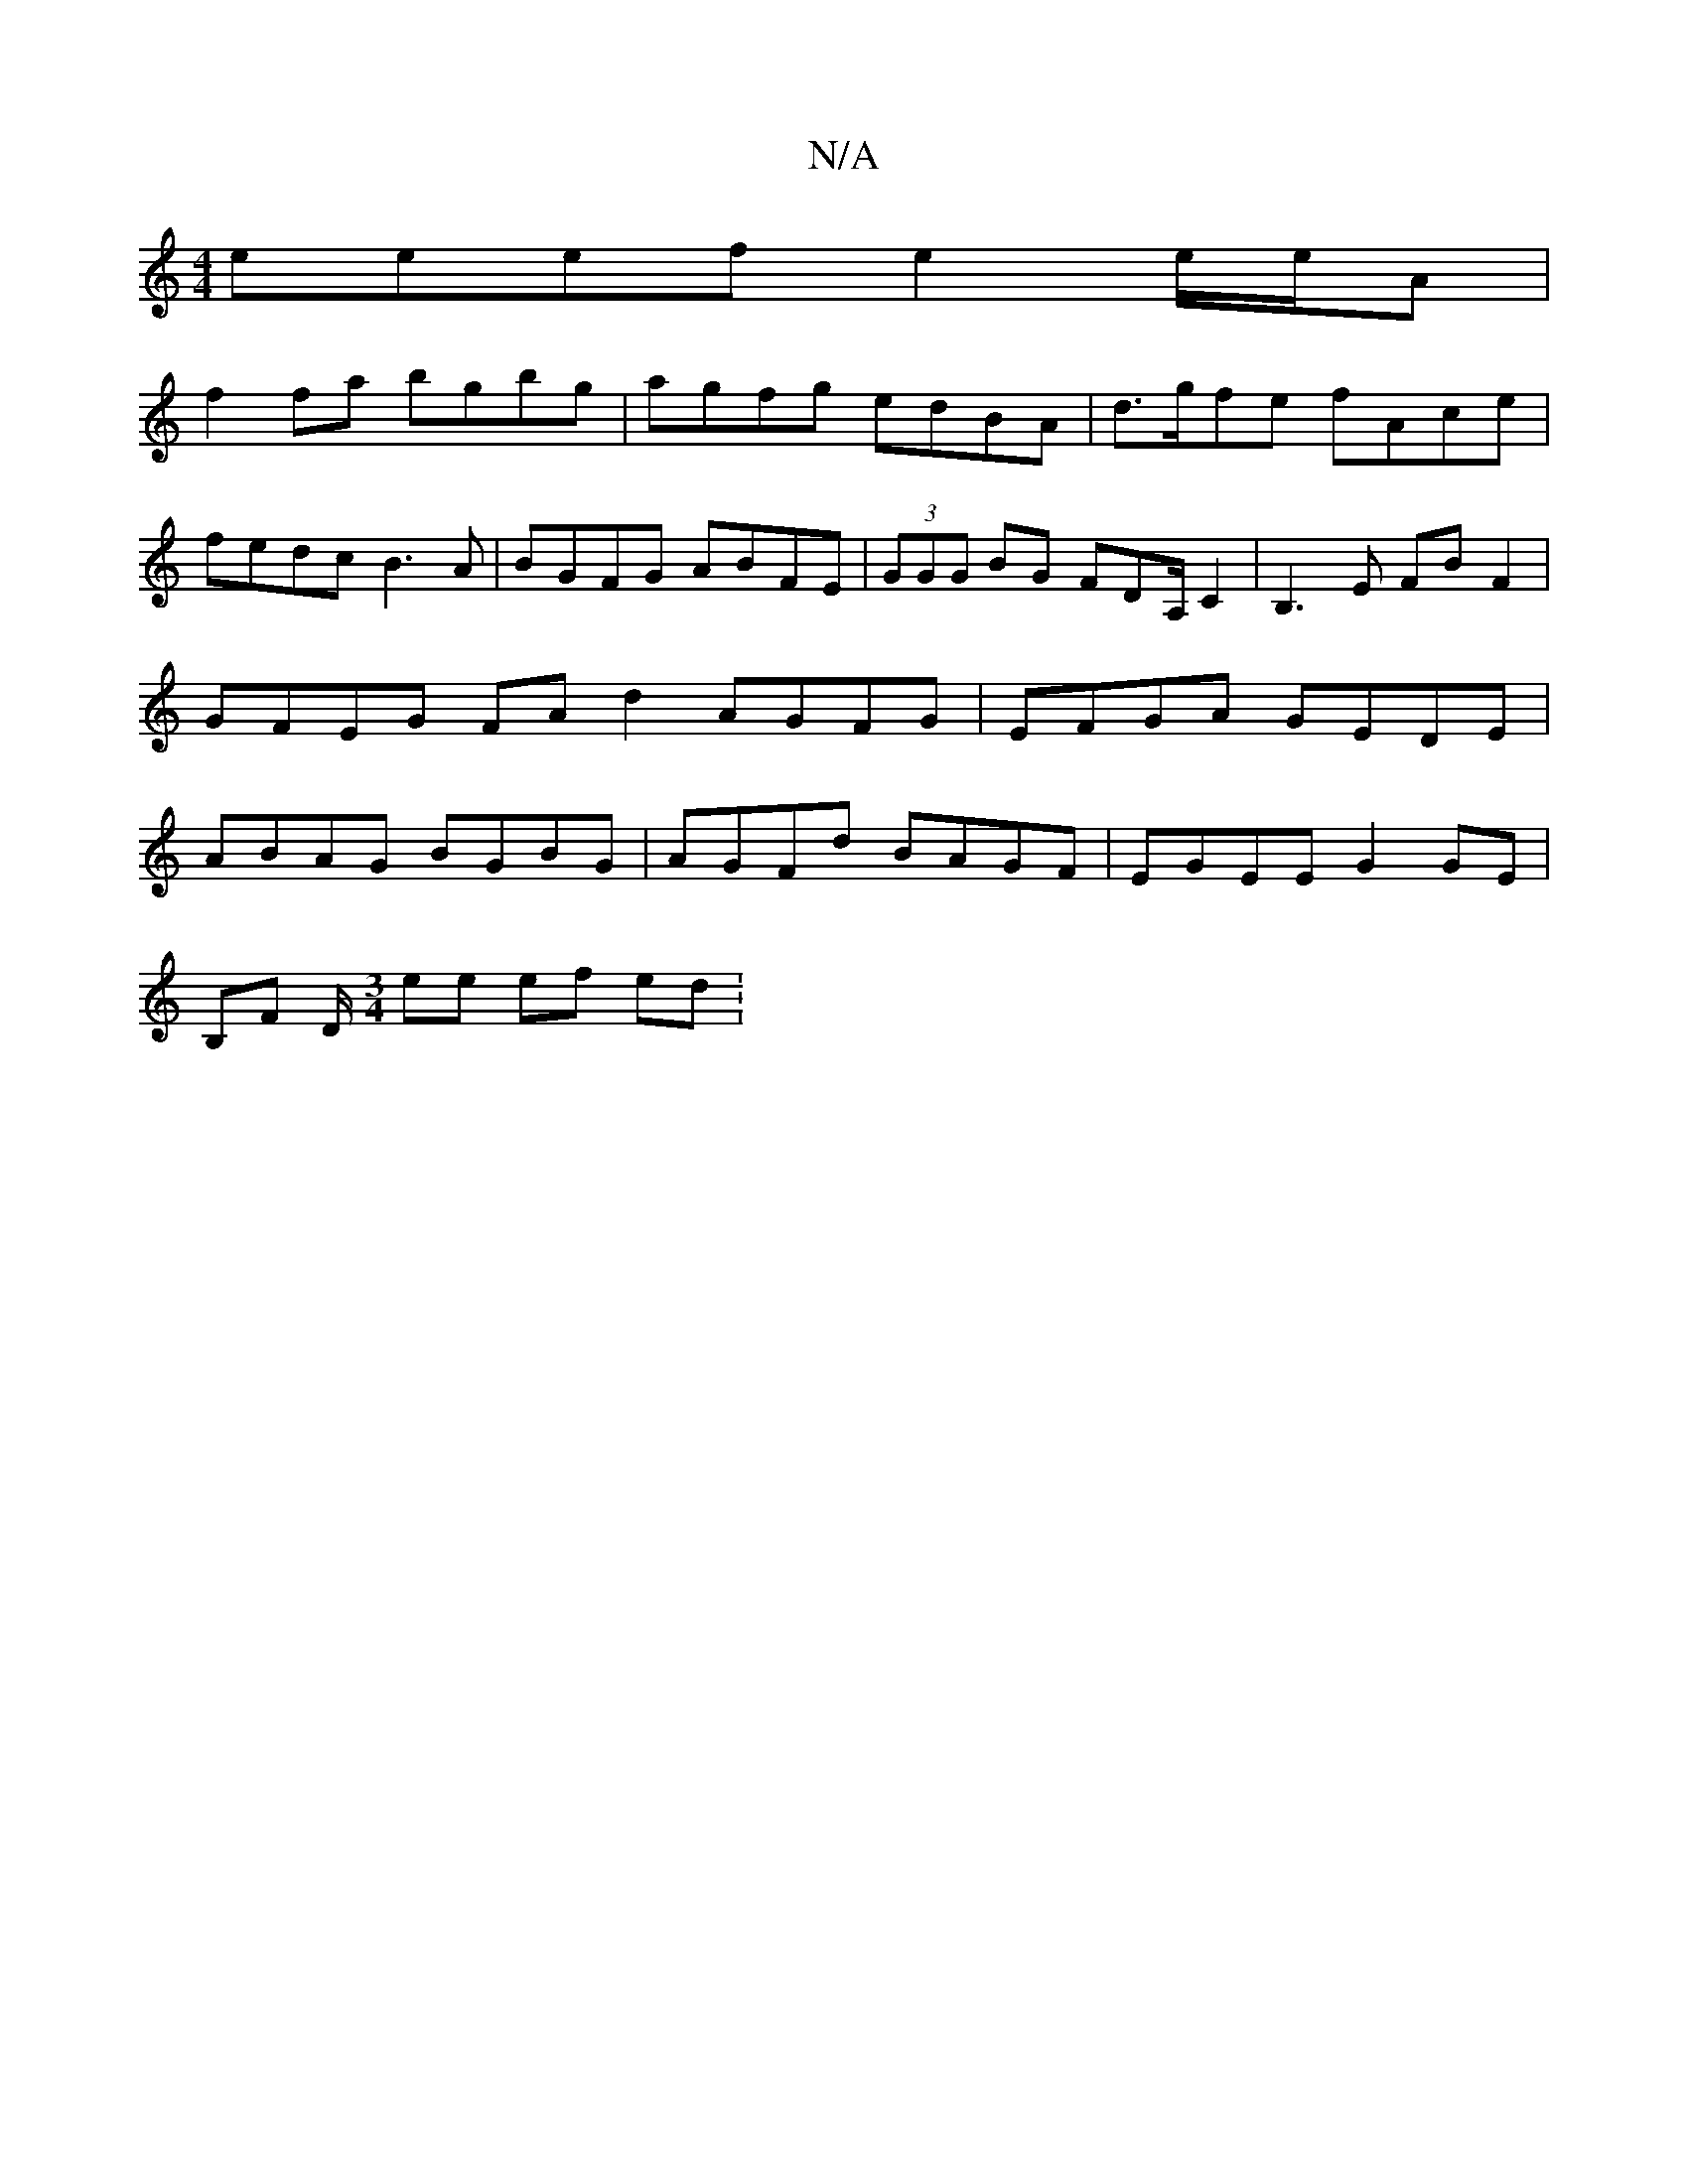 X:1
T:N/A
M:4/4
R:N/A
K:Cmajor
 eeef e2 e/e/A |
f2 fa bgbg | agfg edBA | d>gfe fAce | fedc B3A | BGFG ABFE | (3GGG BG FDA,/C2 | B,3E FBF2 | GFEG FA d2 AGFG | EFGA GEDE | ABAG BGBG | AGFd BAGF | EGEE G2 GE |
B,F D/[M:3/4] ee ef ed :